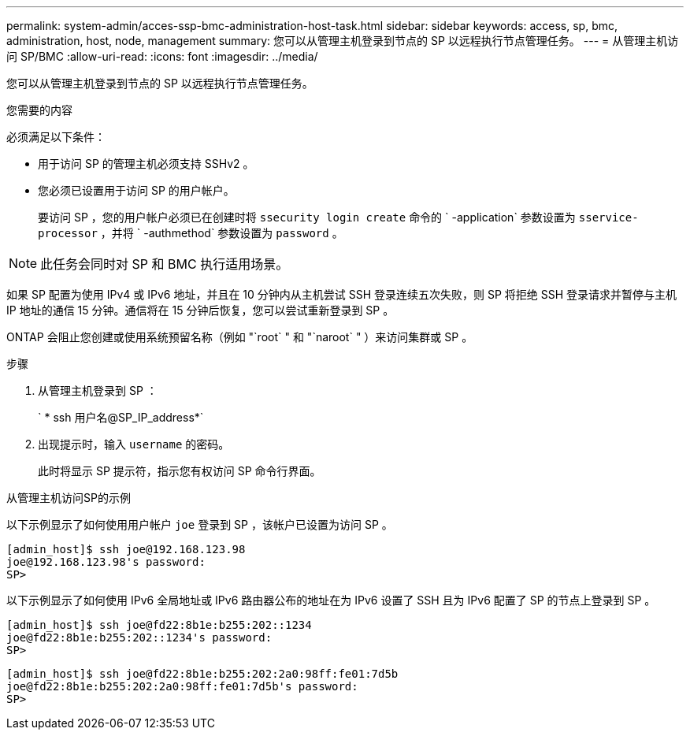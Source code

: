 ---
permalink: system-admin/acces-ssp-bmc-administration-host-task.html 
sidebar: sidebar 
keywords: access, sp, bmc, administration, host, node, management 
summary: 您可以从管理主机登录到节点的 SP 以远程执行节点管理任务。 
---
= 从管理主机访问 SP/BMC
:allow-uri-read: 
:icons: font
:imagesdir: ../media/


[role="lead"]
您可以从管理主机登录到节点的 SP 以远程执行节点管理任务。

.您需要的内容
必须满足以下条件：

* 用于访问 SP 的管理主机必须支持 SSHv2 。
* 您必须已设置用于访问 SP 的用户帐户。
+
要访问 SP ，您的用户帐户必须已在创建时将 `ssecurity login create` 命令的 ` -application` 参数设置为 `sservice-processor` ，并将 ` -authmethod` 参数设置为 `password` 。



[NOTE]
====
此任务会同时对 SP 和 BMC 执行适用场景。

====
如果 SP 配置为使用 IPv4 或 IPv6 地址，并且在 10 分钟内从主机尝试 SSH 登录连续五次失败，则 SP 将拒绝 SSH 登录请求并暂停与主机 IP 地址的通信 15 分钟。通信将在 15 分钟后恢复，您可以尝试重新登录到 SP 。

ONTAP 会阻止您创建或使用系统预留名称（例如 "`root` " 和 "`naroot` " ）来访问集群或 SP 。

.步骤
. 从管理主机登录到 SP ：
+
` * ssh 用户名@SP_IP_address*`

. 出现提示时，输入 `username` 的密码。
+
此时将显示 SP 提示符，指示您有权访问 SP 命令行界面。



.从管理主机访问SP的示例
以下示例显示了如何使用用户帐户 `joe` 登录到 SP ，该帐户已设置为访问 SP 。

[listing]
----
[admin_host]$ ssh joe@192.168.123.98
joe@192.168.123.98's password:
SP>
----
以下示例显示了如何使用 IPv6 全局地址或 IPv6 路由器公布的地址在为 IPv6 设置了 SSH 且为 IPv6 配置了 SP 的节点上登录到 SP 。

[listing]
----
[admin_host]$ ssh joe@fd22:8b1e:b255:202::1234
joe@fd22:8b1e:b255:202::1234's password:
SP>
----
[listing]
----
[admin_host]$ ssh joe@fd22:8b1e:b255:202:2a0:98ff:fe01:7d5b
joe@fd22:8b1e:b255:202:2a0:98ff:fe01:7d5b's password:
SP>
----